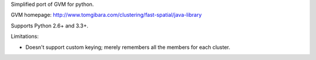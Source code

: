 
Simplified port of GVM for python.

.. image:: https://secure.travis-ci.org/craigds/pygvm.png?branch=master

GVM homepage: http://www.tomgibara.com/clustering/fast-spatial/java-library

Supports Python 2.6+ and 3.3+.

Limitations:

* Doesn't support custom keying; merely remembers all the members for each cluster.
